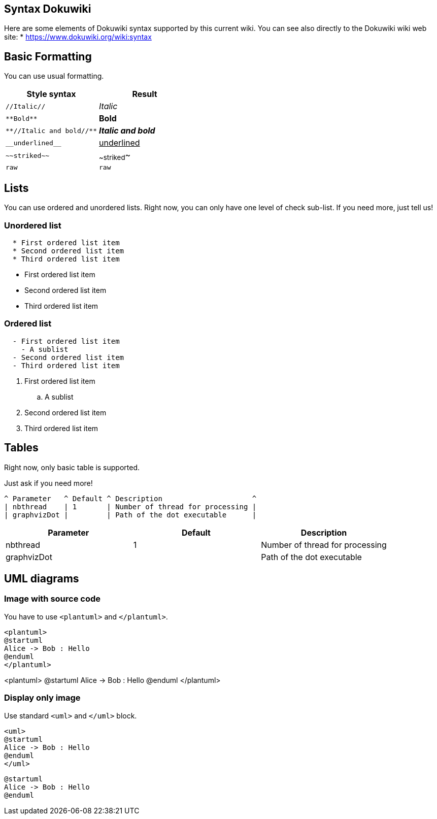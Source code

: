== Syntax Dokuwiki

Here are some elements of Dokuwiki syntax supported by this current wiki.
You can see also directly to the Dokuwiki wiki web site: 
* https://www.dokuwiki.org/wiki:syntax[https://www.dokuwiki.org/wiki:syntax]


== Basic Formatting

You can use usual formatting.

|===
| Style syntax | Result

| `+//Italic//+`
| __Italic__

| `+**Bold**+`
| **Bold**

| `+**//Italic and bold//**+`
| **__Italic and bold__**

| `+__underlined__+`
| +++<u>underlined</u>+++

| `+~~striked~~+`
| ~~striked~~

| `+raw+`
| `+raw+`

|===


== Lists

You can use ordered and unordered lists. Right now, you can only have one level of check sub-list. If you need more, just tell us!

=== Unordered list

----
  * First ordered list item
  * Second ordered list item
  * Third ordered list item
----

* First ordered list item
* Second ordered list item
* Third ordered list item

=== Ordered list

----
  - First ordered list item
    - A sublist
  - Second ordered list item
  - Third ordered list item
----

. First ordered list item
.. A sublist
. Second ordered list item
. Third ordered list item


== Tables

Right now, only basic table is supported.

Just ask if you need more!

----
^ Parameter   ^ Default ^ Description                     ^
| nbthread    | 1       | Number of thread for processing |
| graphvizDot |         | Path of the dot executable      |
----


|===
| Parameter | Default | Description

| nbthread
| 1
| Number of thread for processing

| graphvizDot
|
| Path of the dot executable

|===


== UML diagrams

=== Image with source code

You have to use `+<plantuml>+` and `+</plantuml>+`.

----
<plantuml>
@startuml
Alice -> Bob : Hello
@enduml
</plantuml>
----

<plantuml>
@startuml
Alice -> Bob : Hello
@enduml
</plantuml>

=== Display only image

Use standard `+<uml>+` and `+</uml>+` block.

----
<uml>
@startuml
Alice -> Bob : Hello
@enduml
</uml>
----

[plantuml]
----
@startuml
Alice -> Bob : Hello
@enduml
----


